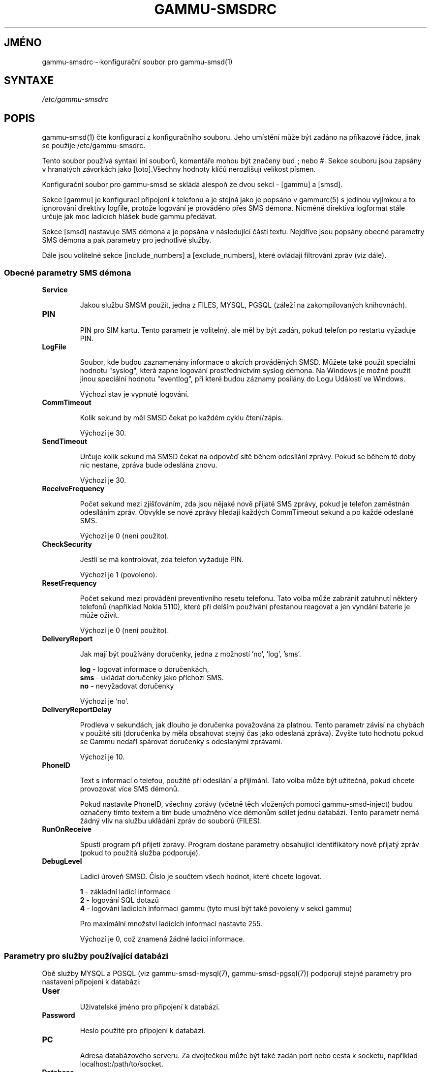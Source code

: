 .\"*******************************************************************
.\"
.\" This file was generated with po4a. Translate the source file.
.\"
.\"*******************************************************************
.TH GAMMU\-SMSDRC 5 "Leden 4, 2009" "Gammu 1.23.0" "Dokumentace Gammu"
.SH JMÉNO

.P
gammu\-smsdrc·\-·konfigurační soubor pro gammu\-smsd(1)

.SH SYNTAXE
\fI/etc/gammu\-smsdrc\fP
.SH POPIS
gammu\-smsd(1) čte konfiguraci z konfiguračního souboru. Jeho umístění může
být zadáno na příkazové řádce, jinak se použije /etc/gammu\-smsdrc.

Tento soubor používá syntaxi ini souborů, komentáře mohou být značeny buď ;
nebo #. Sekce souboru jsou zapsány v hranatých závorkách jako [toto].Všechny
hodnoty klíčů nerozlišují velikost písmen.

Konfigurační soubor pro gammu\-smsd se skládá alespoň ze dvou sekcí \- [gammu]
a [smsd].

Sekce [gammu] je konfigurací připojení k telefonu a je stejná jako je
popsáno v gammurc(5) s jedinou vyjímkou a to ignorování direktivy logfile,
protože logování je prováděno přes SMS démona. Nicméně direktiva logformat
stále určuje jak moc ladicích hlášek bude gammu předávat.

Sekce [smsd] nastavuje SMS démona a je popsána v následující části
textu. Nejdříve jsou popsány obecné parametry SMS démona a pak parametry pro
jednotlivé služby.

Dále jsou volitelné sekce [include_numbers] a [exclude_numbers], které
ovládají filtrování zpráv (viz dále).

.SS "Obecné parametry SMS démona"

.TP 
\fBService\fP

Jakou službu SMSM použít, jedna z FILES, MYSQL, PGSQL (záleží na
zakompilovaných knihovnách).

.TP 
\fBPIN\fP

PIN pro SIM kartu. Tento parametr je volitelný, ale měl by být zadán, pokud
telefon po restartu vyžaduje PIN.

.TP 
\fBLogFile\fP

Soubor, kde budou zaznamenány informace o akcích prováděných SMSD. Můžete
také použít speciální hodnotu "syslog", která zapne logování prostřednictvím
syslog démona. Na Windows je možné použít jinou speciální hodnotu
"eventlog", při které budou záznamy posílány do Logu Událostí ve Windows.

Výchozí stav je vypnuté logování.

.TP 
\fBCommTimeout\fP

Kolik sekund by měl SMSD čekat po každém cyklu čtení/zápis.

Výchozí je 30.

.TP 
\fBSendTimeout\fP

Určuje kolik sekund má SMSD čekat na odpověď sítě během odesílání
zprávy. Pokud se během té doby nic nestane, zpráva bude odeslána znovu.

Výchozí je 30.

.TP 
\fBReceiveFrequency\fP

Počet sekund mezi zjišťováním, zda jsou nějaké nově přijaté SMS zprávy,
pokud je telefon zaměstnán odesíláním zpráv. Obvykle se nové zprávy hledají
každých CommTimeout sekund a po každé odeslané SMS.

Výchozí je 0 (není použito).

.TP 
\fBCheckSecurity\fP

Jestli se má kontrolovat, zda telefon vyžaduje PIN.

Výchozí je 1 (povoleno).

.TP 
\fBResetFrequency\fP

Počet sekund mezi provádění preventivního resetu telefonu. Tato volba může
zabránit zatuhnutí některý telefonů (například Nokia 5110), které při delším
použivání přestanou reagovat a jen vyndání baterie je může oživit.

Výchozí je 0 (není použito).

.TP 
\fBDeliveryReport\fP

Jak mají být používány doručenky, jedna z možností 'no', 'log', 'sms'.

\fBlog\fP \- logovat informace o doručenkách,
.br
\fBsms\fP \- ukládat doručenky jako příchozí SMS.
.br
\fBno\fP \- nevyžadovat doručenky

Výchozí je 'no'.

.TP 
\fBDeliveryReportDelay\fP

Prodleva v sekundách, jak dlouho je doručenka považována za platnou. Tento
parametr závisí na chybách v použité síti (doručenka by měla obsahovat
stejný čas jako odeslaná zpráva). Zvyšte tuto hodnotu pokud se Gammu nedaří
spárovat doručenky s odeslanými zprávami.
                      
Výchozí je 10.

.TP 
\fBPhoneID\fP

Text s informací o telefou, použité při odesílání a přijímání. Tato volba
může být užitečná, pokud chcete provozovat více SMS démonů.

Pokud nastavíte PhoneID, všechny zprávy (včetně těch vložených pomocí
gammu\-smsd\-inject) budou označeny tímto textem a tím bude umožněno více
démonům sdílet jednu databázi. Tento parametr nemá žádný vliv na službu
ukládání zpráv do souborů (FILES).

.TP 
\fBRunOnReceive\fP

Spustí program při přijetí zprávy. Program dostane parametry obsahující
identifikátory nově přijatý zpráv (pokud to použitá služba podporuje).

.TP 
\fBDebugLevel\fP

Ladicí úroveň SMSD. Číslo je součtem všech hodnot, které chcete logovat.

\fB1\fP \- základní ladicí informace
.br
\fB2\fP \- logování SQL dotazů
.br
\fB4\fP \- logování ladicích informací gammu (tyto musí být také povoleny v
sekci gammu)

Pro maximální množství ladicích informací nastavte 255.

Výchozí je 0, což znamená žádné ladicí informace.

.SS "Parametry pro služby používající databázi"

Obě služby MYSQL a PGSQL (viz gammu\-smsd\-mysql(7), gammu\-smsd\-pgsql(7))
podporují stejné parametry pro nastavení připojení k databázi:

.TP 
\fBUser\fP

Uživatelské jméno pro připojení k databázi.

.TP 
\fBPassword\fP

Heslo použité pro připojení k databázi.

.TP 
\fBPC\fP

Adresa databázového serveru. Za dvojtečkou může být také zadán port nebo
cesta k socketu, například localhost:/path/to/socket.

.TP 
\fBDatabase\fP

Jméno databáze, která se má použít. Před spuštěním gammu\-smsd musí být
vytvořeny všechny potřebné tabulky. Pro tento účel můžete použít SQL souboru
obsažené v dokumentaci.

.TP 
\fBSkipSMSCNumber\fP

Pokud odešlete SMS zprávu přes nějaké SMS centrum, může se stát, že
doručenky přijdou z jiného SMS centra. Pro tento případ použijte tento
parametr a nastavte zde takovéto SMS centrum. Gammu pak nebude kontrolovat
číslo tohoto SMS centra při přiřazování doručenek zprávám.

.SS "Parametry pro službu používající soubory"

Služba FILES používá následující konfigurační volby. Podrobnější popis této
služby je v gammu\-smsd\-files(7). Prosím ujistěte se, že  všechny cestky
končí oddělovačem cest (na Unixových systémech /):

.TP 
\fBInboxPath\fP

Kde jsou ukládány přijaté zprávy.

Výchozí je aktuální adresář.

.TP 
\fBOutboxPath\fP

Kde jsou umístěny zprávy ve frontě k odeslání.

Výchozí je aktuální adresář.

.TP 
\fBSentSMSPath\fP

Kde jsou ukládány přenesené zprávy. Pokud je cesta stejná jako OutBoxPath,
zprávyjsou vymazány.

Výchozí je mazat přenesené zprávy.

.TP 
\fBErrorSMSPath\fP

Kde jsou umístěny SMS po chybě při odesílání.

Výchozí je stejné jako SentSMSPath.

.TP 
\fBInboxFormat\fP

Formát ukládání SMS: 'detail',·'unicode',·'standard'.

\fBdetail\fP \- formát používaný gammu(1) pro zálohy zpráv
.br
\fBunicode\fP \- text zprávy uložený v unicode (UTF\-16)
.br
\fBstandard\fP \- text zprávy uložený v systémovém kódování

Výchozí je 'unicode'.

.TP 
\fBTransmitFormat\fP

Formát přenosu SMS: 'auto', 'unicode', '7bit'.

Výchozí je 'auto'.


.SS "Filtrování zpráv"

SMSD umožňuje zpracovat jen část přijatých zpráv. Filtry můžete definovat v
sekcích [include_numbers] a [exclude_numbers]. Pokud existuje sekce
[include_numbers], všechny hodnoty z ní (klíče jsou ignorovány) jsou použity
jako povolená čísla a jiné zprávy nejsou zpracovány. Naopak v
[exclude_numbers] můžete zadat jaká čísla chcete ignorovat.

.SH PŘÍKLAD

Kompletnější ukázka je dostupná v dokumentaci Gammu. Pro jednoduchost
následující příklady neobsahují sekci [gammu], na její příkladu se můžete
podívat do gammurc(5).

Konfigurační soubor pro SMSD používající službu FILES by mohl vypadat takto:

.RS
.sp
.nf
.ne 7
[smsd]
Service = files
PIN = 1234
LogFile = syslog
InboxPath = /var/spool/sms/inbox/
OutboPpath = /var/spool/sms/outbox/
SentSMSPath = /var/spool/sms/sent/
ErrorSMSPath = /var/spool/sms/error/
.fi
.sp
.RE
.PP

Pokud chcete použít službu MYSQL, bute potřebovat přibližně toto:

.RS
.sp
.nf
.ne 7
[smsd]
Service = mysql
PIN = 1234
LogFile = syslog
User = smsd
Password = smsd
PC = localhost
Database = smsd
.fi
.sp
.RE
.PP

Zpracovávat jen zprávy od čísla 123456:

.RS
.sp
.nf
.ne 7
[include_numbers]
number1 = 123456
.fi
.sp
.RE
.PP

Nezpracovávat zprávy od ďábelského čísla 666:

.RS
.sp
.nf
.ne 7
[exclude_numbers]
number1 = 666
.fi
.sp
.RE
.PP


.SH "DALŠÍ INFORMACE"
gammu\-smsd(1), gammu(1), gammurc(5)

gammu\-smsd\-files(7), gammu\-smsd\-mysql(7), gammu\-smsd\-pgsql(7)
.SH AUTOR
gammu\-smsd a tuto manuálovou stránku napsal Michal Čihař
<michal@cihar.com>.
.SH COPYRIGHT
Copyright \(co 2009 Michal Čihař a další autoři.  Licence GPLv2: GNU GPL
verze 2 <http://www.gnu.org/licenses/old\-licenses/gpl\-2.0.html>
.br
Tento program je volný software; můžete jej šířit a modifikovat.  Není
poskytována ŽÁDNÁ ZÁRUKA, v rozsahu jaký je povolen zákonem.
.SH "HLÁŠENÍ CHYB"
Prosím hlašte chyby na <http://bugs.cihar.com>.
